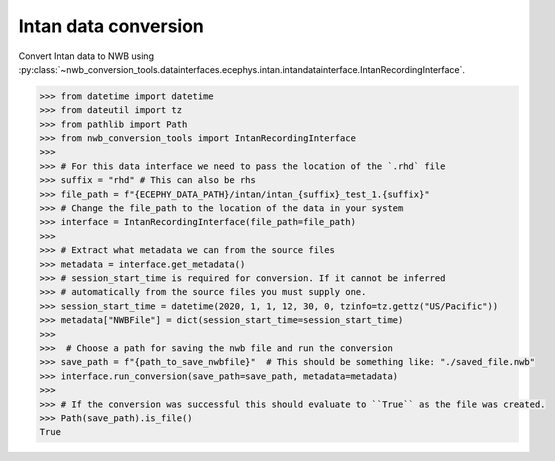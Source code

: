 Intan data conversion
^^^^^^^^^^^^^^^^^^^^^
Convert Intan data to NWB using :py:class:`~nwb_conversion_tools.datainterfaces.ecephys.intan.intandatainterface.IntanRecordingInterface`.

.. code-block:: python

    >>> from datetime import datetime
    >>> from dateutil import tz
    >>> from pathlib import Path
    >>> from nwb_conversion_tools import IntanRecordingInterface
    >>> 
    >>> # For this data interface we need to pass the location of the `.rhd` file 
    >>> suffix = "rhd" # This can also be rhs
    >>> file_path = f"{ECEPHY_DATA_PATH}/intan/intan_{suffix}_test_1.{suffix}"
    >>> # Change the file_path to the location of the data in your system
    >>> interface = IntanRecordingInterface(file_path=file_path)
    >>> 
    >>> # Extract what metadata we can from the source files
    >>> metadata = interface.get_metadata()
    >>> # session_start_time is required for conversion. If it cannot be inferred 
    >>> # automatically from the source files you must supply one.
    >>> session_start_time = datetime(2020, 1, 1, 12, 30, 0, tzinfo=tz.gettz("US/Pacific"))
    >>> metadata["NWBFile"] = dict(session_start_time=session_start_time)
    >>>
    >>>  # Choose a path for saving the nwb file and run the conversion
    >>> save_path = f"{path_to_save_nwbfile}"  # This should be something like: "./saved_file.nwb"
    >>> interface.run_conversion(save_path=save_path, metadata=metadata)
    >>>
    >>> # If the conversion was successful this should evaluate to ``True`` as the file was created.
    >>> Path(save_path).is_file()
    True